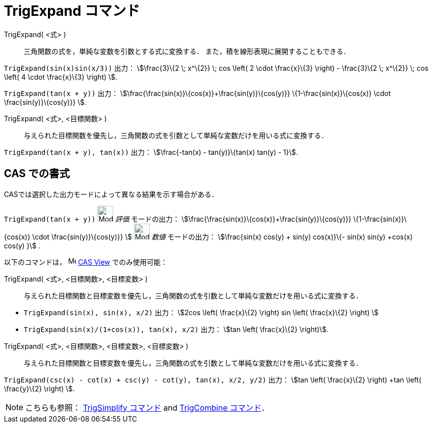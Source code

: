= TrigExpand コマンド
:page-en: commands/TrigExpand
ifdef::env-github[:imagesdir: /ja/modules/ROOT/assets/images]

TrigExpand( <式> )::
  三角関数の式を，単純な変数を引数とする式に変換する．
  また，積を線形表現に展開することもできる．

[EXAMPLE]
====

`++TrigExpand(sin(x)sin(x/3))++` 出力： stem:[\frac{3}\{2 \; x^\{2}} \; cos \left( 2 \cdot \frac{x}\{3} \right) -
\frac{3}\{2 \; x^\{2}} \; cos \left( 4 \cdot \frac{x}\{3} \right) ].

====

[EXAMPLE]
====

`++TrigExpand(tan(x + y))++` 出力： stem:[\frac{\frac{sin(x)}\{cos(x)}+\frac{sin(y)}\{cos(y)}}
\{1-\frac{sin(x)}\{cos(x)} \cdot \frac{sin(y)}\{cos(y)}} ].

====

TrigExpand( <式>, <目標関数> )::
  与えられた目標関数を優先し，三角関数の式を引数として単純な変数だけを用いる式に変換する．

[EXAMPLE]
====

`++TrigExpand(tan(x + y), tan(x))++` 出力： stem:[\frac{-tan(x) - tan(y)}\{tan(x) tan(y) - 1}].

====

== CAS での書式

CASでは選択した出力モードによって異なる結果を示す場合がある．

[EXAMPLE]
====

`++TrigExpand(tan(x + y))++` image:32px-Mode_evaluate.svg.png[Mode evaluate.svg,width=32,height=32] _評価_
モードの出力： stem:[\frac{\frac{sin(x)}\{cos(x)}+\frac{sin(y)}\{cos(y)}} \{1-\frac{sin(x)}\{cos(x)} \cdot
\frac{sin(y)}\{cos(y)}} ] image:32px-Mode_numeric.svg.png[Mode numeric.svg,width=32,height=32] _数値_ モードの出力：
stem:[\frac{sin(x) cos(y) + sin(y) cos(x)}\{- sin(x) sin(y) +cos(x) cos(y) }] .

====

以下のコマンドは， image:16px-Menu_view_cas.svg.png[Menu view cas.svg,width=16,height=16]
xref:/s_index_php?title=CAS_View_action=edit_redlink=1.adoc[CAS View] でのみ使用可能：

TrigExpand( <式>, <目標関数>, <目標変数> )::
  与えられた目標関数と目標変数を優先し，三角関数の式を引数として単純な変数だけを用いる式に変換する．

[EXAMPLE]
====

* `++TrigExpand(sin(x), sin(x), x/2)++` 出力： stem:[2cos \left( \frac{x}\{2} \right) sin \left( \frac{x}\{2} \right)
]
* `++TrigExpand(sin(x)/(1+cos(x)), tan(x), x/2)++` 出力： stem:[tan \left( \frac{x}\{2} \right)].

====

TrigExpand( <式>, <目標関数>, <目標変数>, <目標変数> )::
  与えられた目標関数と目標変数を優先し，三角関数の式を引数として単純な変数だけを用いる式に変換する．

[EXAMPLE]
====

`++TrigExpand(csc(x) - cot(x) + csc(y) - cot(y), tan(x), x/2, y/2)++` 出力： stem:[tan \left( \frac{x}\{2} \right) +tan
\left( \frac{y}\{2} \right) ].

====

[NOTE]
====

こちらも参照： xref:/commands/TrigSimplify.adoc[TrigSimplify コマンド] and xref:/commands/TrigCombine.adoc[TrigCombine
コマンド]．

====
